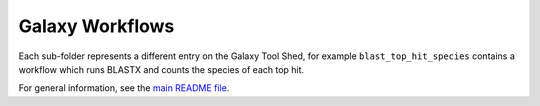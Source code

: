 Galaxy Workflows
================

Each sub-folder represents a different entry on the Galaxy Tool Shed,
for example ``blast_top_hit_species`` contains a workflow which runs
BLASTX and counts the species of each top hit.

For general information, see the `main README file <../README.rst>`_.
